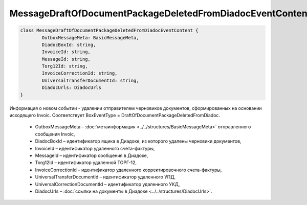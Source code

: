 MessageDraftOfDocumentPackageDeletedFromDiadocEventContent
===========================================================

.. code-block:: c#

	class MessageDraftOfDocumentPackageDeletedFromDiadocEventContent {
		OutboxMessageMeta: BasicMessageMeta,
		DiadocBoxId: string,
		InvoiceId: string,
		MessageId: string,
		Torg12Id: string,
		InvoiceCorrectionId: string,
		UniversalTransferDocumentId: string,
		DiadocUrls: DiadocUrls
	}

Информация о новом событии - удалении отправителем черновиков документов, сформированных на основании исходящего Invoic. Соответствует BoxEventType = DraftOfDocumentPackageDeletedFromDiadoc.

 - OutboxMessageMeta – :doc:`метаинформация <../../structures/BasicMessageMeta>` отправленного сообщения Invoic,
 - DiadocBoxId – идентификатор ящика в Диадоке, из которого удалены черновики документов,
 - InvoiceId – идентификатор удаленного счета-фактуры,
 - MessageId – идентификатор сообщения в Диадоке,
 - Torg12Id – идентификатор удаленной ТОРГ-12,
 - InvoiceCorrectionId – идентификатор удаленного корректировочного счета-фактуры,
 - UniversalTransferDocumentId – идентификатор удаленного УПД,
 - UniversalCorrectionDocumentId – идентификатор удаленного УКД,
 - DiadocUrls – :doc:`ссылки на документы в Диадоке <../../structures/DiadocUrls>`.